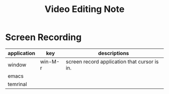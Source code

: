 #+title: Video Editing Note

* Screen Recording

|-------------+---------+----------------------------------------------|
| application | key     | descriptions                                 |
|-------------+---------+----------------------------------------------|
| window      | win-M-r | screen record application that cursor is in. |
|-------------+---------+----------------------------------------------|
| emacs       |         |                                              |
|-------------+---------+----------------------------------------------|
| temrinal    |         |                                              |
|-------------+---------+----------------------------------------------|
